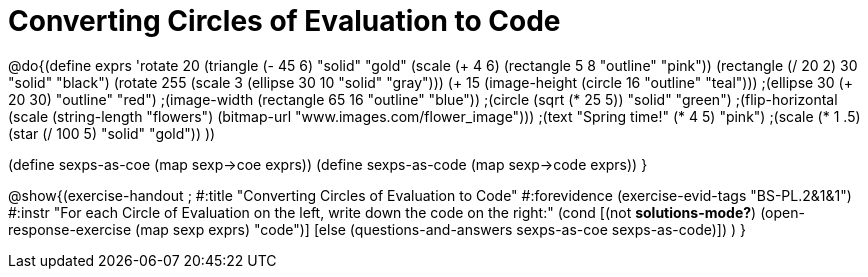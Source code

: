=  Converting Circles of Evaluation to Code

@do{(define exprs '((rotate 20 (triangle (- 45 6) "solid" "gold"))
                 (scale (+ 4 6) (rectangle 5 8 "outline" "pink"))
                 (rectangle (/ 20 2) 30 "solid" "black")
                 (rotate 255 (scale 3 (ellipse 30 10 "solid" "gray")))
                 (+ 15 (image-height (circle 16 "outline" "teal")))
                 ;(ellipse 30 (+ 20 30) "outline" "red")
                 ;(image-width (rectangle 65 16 "outline" "blue"))
                 ;(circle (sqrt (* 25 5)) "solid" "green")
                 ;(flip-horizontal (scale (string-length "flowers") (bitmap-url "www.images.com/flower_image")))
                 ;(text "Spring time!" (* 4 5) "pink")
                 ;(scale (* 1 .5) (star (/ 100 5) "solid" "gold"))
                 ))

(define sexps-as-coe (map sexp->coe exprs))
(define sexps-as-code (map sexp->code exprs))
}

@show{(exercise-handout 
;  #:title "Converting Circles of Evaluation to Code"
  #:forevidence (exercise-evid-tags "BS-PL.2&1&1")
  #:instr "For each Circle of Evaluation on the left, write down the code on the right:"
  (cond [(not *solutions-mode?*)
  (open-response-exercise (map sexp exprs) "code")]
  [else
    (questions-and-answers sexps-as-coe sexps-as-code)])
  )
  }
